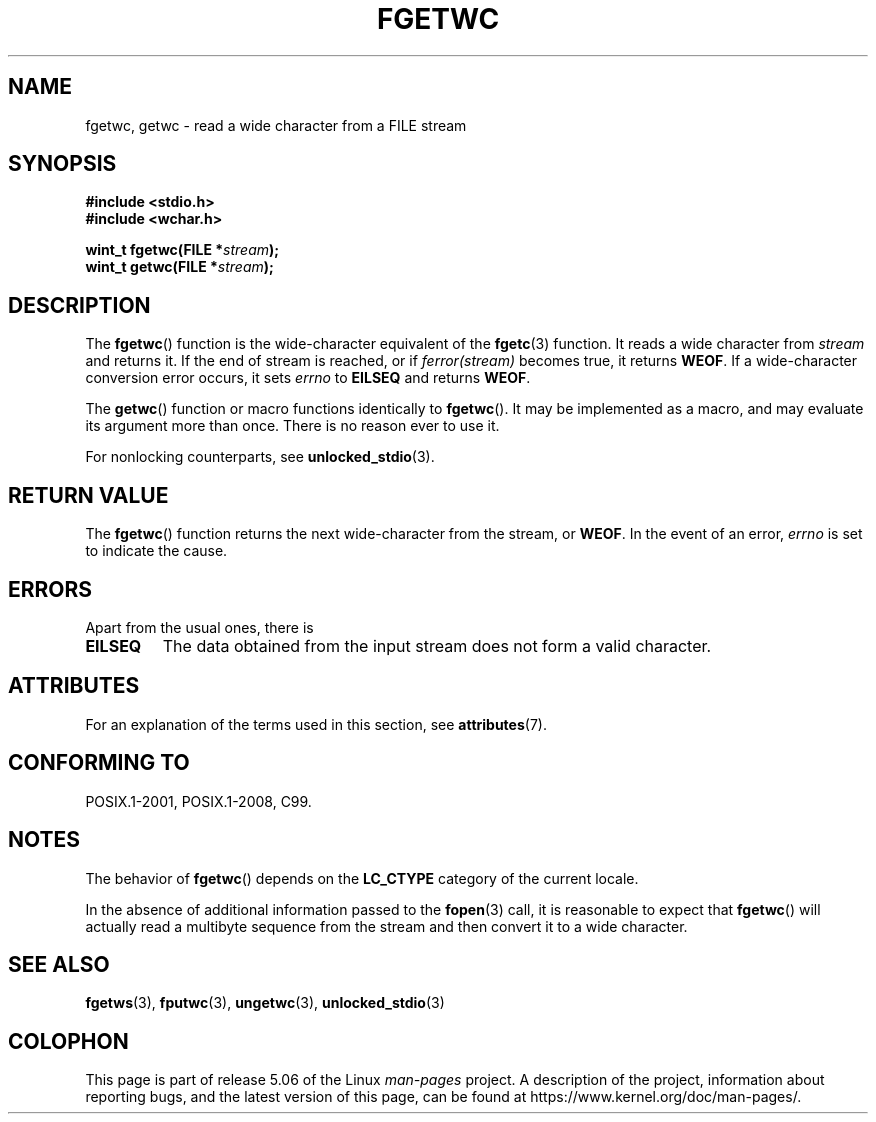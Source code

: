 .\" Copyright (c) Bruno Haible <haible@clisp.cons.org>
.\"
.\" %%%LICENSE_START(GPLv2+_DOC_ONEPARA)
.\" This is free documentation; you can redistribute it and/or
.\" modify it under the terms of the GNU General Public License as
.\" published by the Free Software Foundation; either version 2 of
.\" the License, or (at your option) any later version.
.\" %%%LICENSE_END
.\"
.\" References consulted:
.\"   GNU glibc-2 source code and manual
.\"   Dinkumware C library reference http://www.dinkumware.com/
.\"   OpenGroup's Single UNIX specification
.\"      http://www.UNIX-systems.org/online.html
.\"   ISO/IEC 9899:1999
.\"
.\" Modified Tue Oct 16 23:18:40 BST 2001 by John Levon <moz@compsoc.man.ac.uk>
.TH FGETWC 3  2015-08-08 "GNU" "Linux Programmer's Manual"
.SH NAME
fgetwc, getwc \- read a wide character from a FILE stream
.SH SYNOPSIS
.nf
.B #include <stdio.h>
.B #include <wchar.h>
.PP
.BI "wint_t fgetwc(FILE *" stream );
.BI "wint_t getwc(FILE *" stream );
.fi
.SH DESCRIPTION
The
.BR fgetwc ()
function is the wide-character equivalent
of the
.BR fgetc (3)
function.
It reads a wide character from \fIstream\fP and returns it.
If the end of stream is reached, or if \fIferror(stream)\fP becomes true,
it returns
.BR WEOF .
If a wide-character conversion error occurs, it sets
\fIerrno\fP to \fBEILSEQ\fP and returns
.BR WEOF .
.PP
The
.BR getwc ()
function or macro functions identically to
.BR fgetwc ().
It may be implemented as a macro, and may evaluate its argument
more than once.
There is no reason ever to use it.
.PP
For nonlocking counterparts, see
.BR unlocked_stdio (3).
.SH RETURN VALUE
The
.BR fgetwc ()
function returns the next wide-character
from the stream, or
.BR WEOF .
In the event of an error,
.I errno
is set to indicate the cause.
.SH ERRORS
Apart from the usual ones, there is
.TP
.B EILSEQ
The data obtained from the input stream does not
form a valid character.
.SH ATTRIBUTES
For an explanation of the terms used in this section, see
.BR attributes (7).
.TS
allbox;
lbw17 lb lb
l l l.
Interface	Attribute	Value
T{
.BR fgetwc (),
.BR getwc ()
T}	Thread safety	MT-Safe
.TE
.SH CONFORMING TO
POSIX.1-2001, POSIX.1-2008, C99.
.SH NOTES
The behavior of
.BR fgetwc ()
depends on the
.B LC_CTYPE
category of the
current locale.
.PP
In the absence of additional information passed to the
.BR fopen (3)
call, it is
reasonable to expect that
.BR fgetwc ()
will actually read a multibyte sequence
from the stream and then convert it to a wide character.
.SH SEE ALSO
.BR fgetws (3),
.BR fputwc (3),
.BR ungetwc (3),
.BR unlocked_stdio (3)
.SH COLOPHON
This page is part of release 5.06 of the Linux
.I man-pages
project.
A description of the project,
information about reporting bugs,
and the latest version of this page,
can be found at
\%https://www.kernel.org/doc/man\-pages/.
